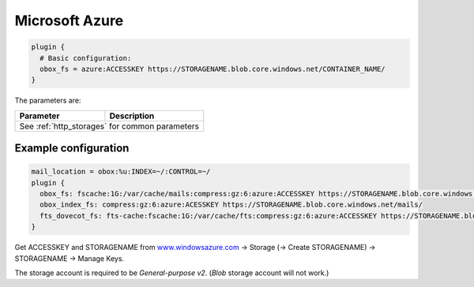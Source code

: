 .. _microsoft_azure:

======================
Microsoft Azure
======================

.. code-block:: none

   plugin {
     # Basic configuration:
     obox_fs = azure:ACCESSKEY https://STORAGENAME.blob.core.windows.net/CONTAINER_NAME/
   }

The parameters are:

+-----------------------------------+----------------------------------------------------------------------------------+
| Parameter                         |Description                                                                       |
+===================================+==================================================================================+
| See :ref:`http_storages` for common parameters                                                                       |
+-----------------------------------+----------------------------------------------------------------------------------+

Example configuration
---------------------

.. code-block:: none

   mail_location = obox:%u:INDEX=~/:CONTROL=~/
   plugin {
     obox_fs: fscache:1G:/var/cache/mails:compress:gz:6:azure:ACCESSKEY https://STORAGENAME.blob.core.windows.net/mails/
     obox_index_fs: compress:gz:6:azure:ACESSKEY https://STORAGENAME.blob.core.windows.net/mails/
     fts_dovecot_fs: fts-cache:fscache:1G:/var/cache/fts:compress:gz:6:azure:ACCESSKEY https://STORAGENAME.blob.core.windows.net/mails/
   }

Get ACCESSKEY and STORAGENAME from
`www.windowsazure.com <https://azure.microsoft.com/en-us/>`_ ->
Storage (-> Create STORAGENAME) -> STORAGENAME -> Manage Keys.

The storage account is required to be *General-purpose v2*. (*Blob*
storage account will not work.)